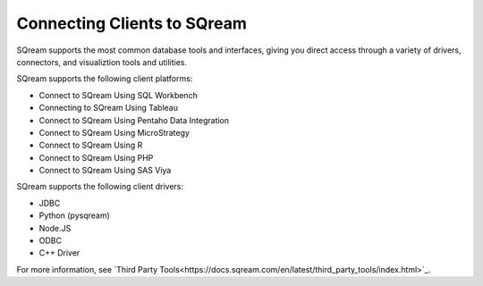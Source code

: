 .. _connecting_clients_to_sqream:

****************************
Connecting Clients to SQream
****************************
SQream supports the most common database tools and interfaces, giving you direct access through a variety of drivers, connectors, and visualiztion tools and utilities.

SQream supports the following client platforms:

* Connect to SQream Using SQL Workbench
* Connecting to SQream Using Tableau
* Connect to SQream Using Pentaho Data Integration
* Connect to SQream Using MicroStrategy
* Connect to SQream Using R
* Connect to SQream Using PHP
* Connect to SQream Using SAS Viya

SQream supports the following client drivers:

* JDBC
* Python (pysqream)
* Node.JS
* ODBC
* C++ Driver

For more information, see `Third Party Tools<https://docs.sqream.com/en/latest/third_party_tools/index.html>`_.